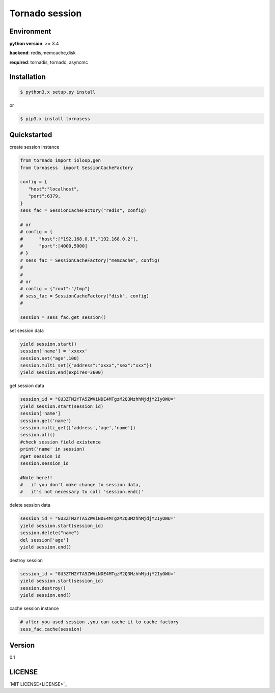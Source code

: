 Tornado session 
===============

.. image:: https://img.shields.io/dub/l/vibe-d.svg 
  :target: LICENSE
  :align: left

 
Environment
------------

**python version**: >= 3.4

**backend**: redis,memcache,disk

**required**: tornadis, tornado, asyncmc


Installation
------------

.. code-block:: bash

    $ python3.x setup.py install


or

.. code-block:: bash


    $ pip3.x install tornasess


Quickstarted
------------

create session instance

.. code-block:: python

    from tornado import ioloop,gen
    from tornasess  import SessionCacheFactory

    config = {
       "host":"localhost",
       "port":6379,
    }
    sess_fac = SessionCacheFactory("redis", config)

    # or 
    # config = {
    #      "host":["192.168.0.1","192.168.0.2"],
    #      "port":[4000,5000]
    # }
    # sess_fac = SessionCacheFactory("memcache", config)
    #
    #
    # or 
    # config = {"root":"/tmp"}
    # sess_fac = SessionCacheFactory("disk", config)
    #

    session = sess_fac.get_session()


set session data

.. code-block:: python

    yield session.start()
    session['name'] = 'xxxxx'
    session.set("age",100)
    session.multi_set({"address":"xxxx","sex":"xxx"})
    yield session.end(expires=3600)


get session data

.. code-block:: python

    session_id = "GU3ZTM2YTA5ZWViNDE4MTgzM2Q3MzhhMjdjY2IyOWU="
    yield session.start(session_id)
    session['name']
    session.get('name')
    session.multi_get(['address','age','name'])
    session.all()
    #check session field existence
    print('name' in session)
    #get session id
    session.session_id

    #Note here!!
    #   if you don't make change to session data, 
    #   it's not necessary to call 'session.end()'


delete session data

.. code-block:: python

    session_id = "GU3ZTM2YTA5ZWViNDE4MTgzM2Q3MzhhMjdjY2IyOWU="
    yield session.start(session_id)
    session.delete("name")
    del session['age']
    yield session.end()
    

destroy session

.. code-block:: python

    session_id = "GU3ZTM2YTA5ZWViNDE4MTgzM2Q3MzhhMjdjY2IyOWU="
    yield session.start(session_id)
    session.destroy()
    yield session.end()


cache session instance

.. code-block:: python

   # after you used session ,you can cache it to cache factory
   sess_fac.cache(session)


Version
------

0.1

LICENSE
------

`MIT LICENSE<LICENSE>`_

